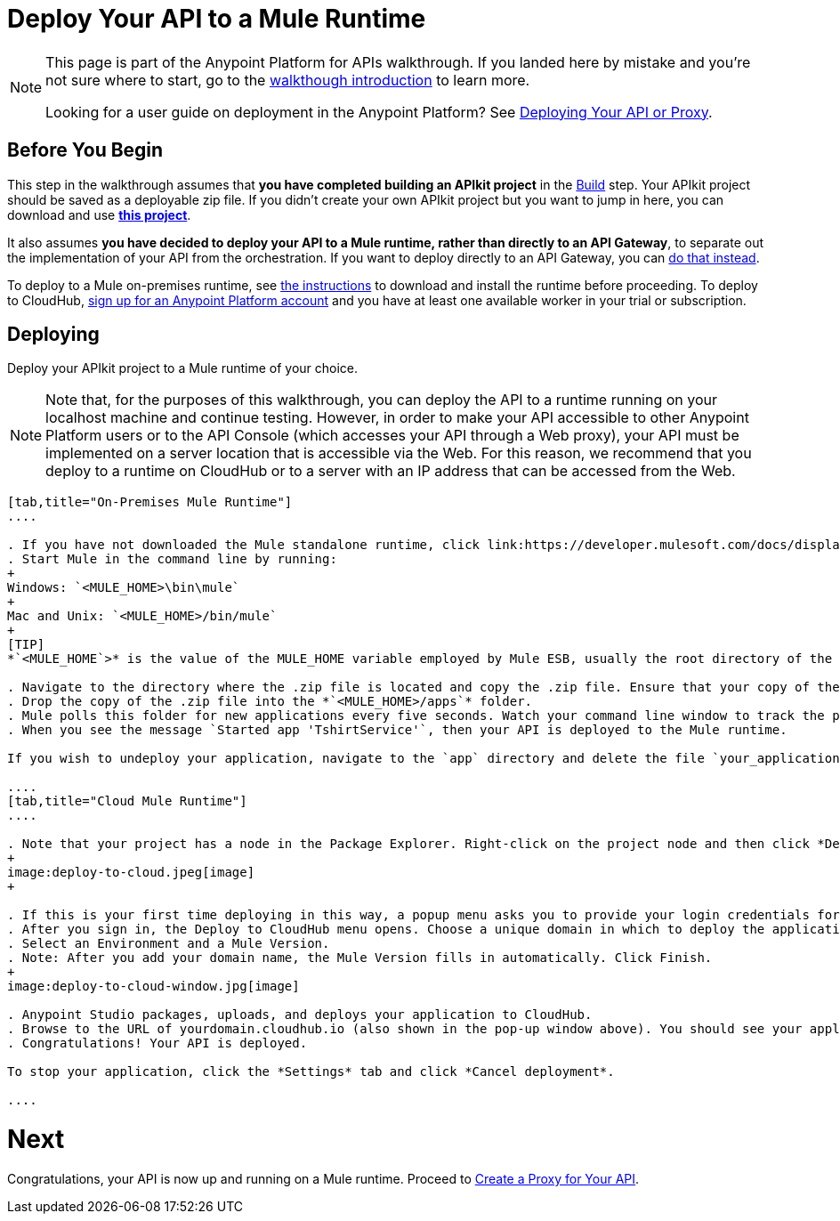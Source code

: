 = Deploy Your API to a Mule Runtime
:keywords: deploy, api, runtime, apikit, gateway

[NOTE]
====
This page is part of the Anypoint Platform for APIs walkthrough. If you landed here by mistake and you're not sure where to start, go to the link:/anypoint-platform-for-apis/anypoint-platform-for-apis-walkthrough[walkthough introduction] to learn more.

Looking for a user guide on deployment in the Anypoint Platform? See link:/anypoint-platform-for-apis/deploying-your-api-or-proxy[Deploying Your API or Proxy].
====

== Before You Begin

This step in the walkthrough assumes that *you have completed building an APIkit project* in the link:/anypoint-platform-for-apis/walkthrough-build[Build] step. Your APIkit project should be saved as a deployable zip file. If you didn't create your own APIkit project but you want to jump in here, you can download and use **link:_attachments/my-raml-implementation.zip[this project]**.

It also assumes **you have decided to deploy your API to a Mule runtime, rather than directly to an API Gateway**, to separate out the implementation of your API from the orchestration. If you want to deploy directly to an API Gateway, you can link:/anypoint-platform-for-apis/walkthrough-deploy-to-gateway[do that instead].

To deploy to a Mule on-premises runtime, see link:/mule-user-guide/v/3.6/downloading-and-starting-mule-esb[the instructions] to download and install the runtime before proceeding. To deploy to CloudHub, link:/anypoint.mulesoft.com[sign up for an Anypoint Platform account] and you have at least one available worker in your trial or subscription.

== Deploying

Deploy your APIkit project to a Mule runtime of your choice.

[NOTE]
Note that, for the purposes of this walkthrough, you can deploy the API to a runtime running on your localhost machine and continue testing. However, in order to make your API accessible to other Anypoint Platform users or to the API Console (which accesses your API through a Web proxy), your API must be implemented on a server location that is accessible via the Web. For this reason, we recommend that you deploy to a runtime on CloudHub or to a server with an IP address that can be accessed from the Web.

[tabs]
------
[tab,title="On-Premises Mule Runtime"]
....

. If you have not downloaded the Mule standalone runtime, click link:https://developer.mulesoft.com/docs/display/current/Installing[here] and follow the steps to install the latest version.
. Start Mule in the command line by running:
+
Windows: `<MULE_HOME>\bin\mule`
+
Mac and Unix: `<MULE_HOME>/bin/mule`
+
[TIP]
*`<MULE_HOME`>* is the value of the MULE_HOME variable employed by Mule ESB, usually the root directory of the installation, such as `/opt/Mule/mule-standalone-3.6.0/`

. Navigate to the directory where the .zip file is located and copy the .zip file. Ensure that your copy of the file does not have any spaces in the name. 
. Drop the copy of the .zip file into the *`<MULE_HOME>/apps`* folder.
. Mule polls this folder for new applications every five seconds. Watch your command line window to track the progress of the deployment.
. When you see the message `Started app 'TshirtService'`, then your API is deployed to the Mule runtime.

If you wish to undeploy your application, navigate to the `app` directory and delete the file `your_application.txt`. This removes your application from the `/app` directory, which automatically undeploys it.

....
[tab,title="Cloud Mule Runtime"]
....

. Note that your project has a node in the Package Explorer. Right-click on the project node and then click *Deploy to Anypoint Platform* -> *Cloud* from the cascading menu.
+
image:deploy-to-cloud.jpeg[image]
+

. If this is your first time deploying in this way, a popup menu asks you to provide your login credentials for CloudHub. Studio stores your credentials and uses them automatically the next time you deploy to CloudHub. You can manage these credentials through the Studio Preferences menu, in Anypoint Studio > Authentication.
. After you sign in, the Deploy to CloudHub menu opens. Choose a unique domain in which to deploy the application. In this case, we enter helloworld (however, you can choose your own unique domain of up to 42 characters in length). When you choose a unique domain name, a green confirmation check mark displays. 
. Select an Environment and a Mule Version.
. Note: After you add your domain name, the Mule Version fills in automatically. Click Finish.
+
image:deploy-to-cloud-window.jpg[image] 

. Anypoint Studio packages, uploads, and deploys your application to CloudHub.
. Browse to the URL of yourdomain.cloudhub.io (also shown in the pop-up window above). You should see your application running on CloudHub! (Deployment may take a few minutes.)
. Congratulations! Your API is deployed.

To stop your application, click the *Settings* tab and click *Cancel deployment*.

....
------

= *Next*

Congratulations, your API is now up and running on a Mule runtime. Proceed to link:/anypoint-platform-for-apis/walkthrough-proxy[Create a Proxy for Your API].
